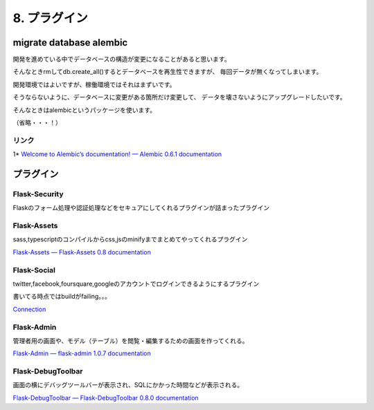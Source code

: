 ===================
8. プラグイン
===================


migrate database alembic
========================
開発を進めている中でデータベースの構造が変更になることがあると思います。

そんなときrmしてdb.create_all()するとデータベースを再生性できますが、
毎回データが無くなってしまいます。

開発環境ではよいですが、稼働環境ではそれはまずいです。

そうならないように、データベースに変更がある箇所だけ変更して、
データを壊さないようにアップグレードしたいです。

そんなときはalembicというパッケージを使います。


（省略・・・！）


リンク
------
1* `Welcome to Alembic’s documentation! — Alembic 0.6.1 documentation <https://alembic.readthedocs.org/en/latest/index.html>`_



プラグイン
==========

Flask-Security
---------------
Flaskのフォーム処理や認証処理などをセキュアにしてくれるプラグインが詰まったプラグイン


Flask-Assets
-------------------
sass,typescriptのコンパイルからcss,jsのminifyまでまとめてやってくれるプラグイン

`Flask-Assets — Flask-Assets 0.8 documentation <http://elsdoerfer.name/docs/flask-assets/>`_


Flask-Social
---------------
twitter,facebook,foursquare,googleのアカウントでログインできるようにするプラグイン

書いてる時点ではbuildがfailing。。。

`Connection <http://pythonhosted.org/Flask-Social/>`_


Flask-Admin
---------------
管理者用の画面や、モデル（テーブル）を閲覧・編集するための画面を作ってくれる。

`Flask-Admin — flask-admin 1.0.7 documentation <http://flask-admin.readthedocs.org/en/latest/>`_


Flask-DebugToolbar
-------------------
画面の横にデバッグツールバーが表示され、SQLにかかった時間などが表示される。

`Flask-DebugToolbar — Flask-DebugToolbar 0.8.0 documentation <http://flask-debugtoolbar.readthedocs.org/en/latest/>`_


